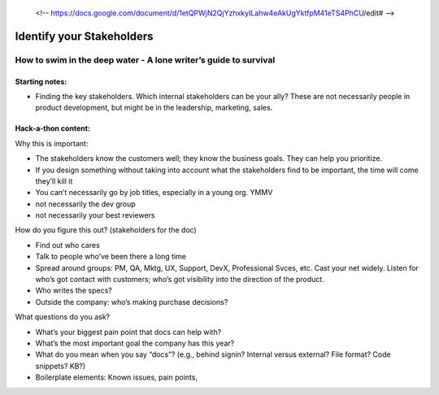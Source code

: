  <!-- https://docs.google.com/document/d/1etQPWjN2QjYzhxkyILahw4eAkUgYktfpM41eTS4PhCU/edit# -->

**************************
Identify your Stakeholders
**************************

=================================================================
How to swim in the deep water - A lone writer’s guide to survival
=================================================================

Starting notes:
---------------

* Finding the key stakeholders. Which internal stakeholders can be your ally?  These are not necessarily people in product development, but might be in the leadership, marketing, sales.

Hack-a-thon content:
--------------------

Why this is important:

* The stakeholders know the customers well; they know the business goals. They can help you prioritize.
* If you design something without taking into account what the stakeholders find to be important, the time will come they’ll kill it
* You can’t necessarily go by job titles, especially in a young org. YMMV
* not necessarily the dev group
* not necessarily your best reviewers

How do you figure this out? (stakeholders for the doc)

* Find out who cares
* Talk to people who’ve been there a long time
* Spread around groups: PM, QA, Mktg, UX, Support, DevX, Professional Svces, etc. Cast your net widely. Listen for who’s got contact with customers; who’s got visibility into the direction of the product.
* Who writes the specs?
* Outside the company: who’s making purchase decisions?

What questions do you ask?

* What’s your biggest pain point that docs can help with?
* What’s the most important goal the company has this year?
* What do you mean when you say “docs”? (e.g., behind signin? Internal versus external? File format? Code snippets? KB?)
* Boilerplate elements: Known issues, pain points, 
